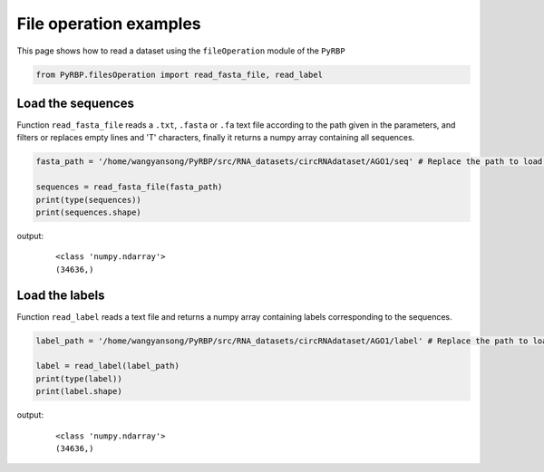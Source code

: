 File operation examples
===========================

This page shows how to read a dataset using the ``fileOperation`` module of the ``PyRBP``

.. code-block:: py

    from PyRBP.filesOperation import read_fasta_file, read_label

Load the sequences
~~~~~~~~~~~~~~~~~~~~~~~~~~~~~~~

Function ``read_fasta_file`` reads a ``.txt``, ``.fasta`` or ``.fa`` text file according to the path given in the parameters, and filters or replaces empty lines and 'T' characters, finally it returns a numpy array containing all sequences.

.. code-block:: py

    fasta_path = '/home/wangyansong/PyRBP/src/RNA_datasets/circRNAdataset/AGO1/seq' # Replace the path to load your own sequences of dataset

    sequences = read_fasta_file(fasta_path)
    print(type(sequences))
    print(sequences.shape)

output:
    ::

        <class 'numpy.ndarray'>
        (34636,)

Load the labels
~~~~~~~~~~~~~~~~~~~~~~~~~~~~~

Function ``read_label`` reads a text file and returns a numpy array containing labels corresponding to the sequences.

.. code-block:: py

    label_path = '/home/wangyansong/PyRBP/src/RNA_datasets/circRNAdataset/AGO1/label' # Replace the path to load your own labels of dataset

    label = read_label(label_path)
    print(type(label))
    print(label.shape)

output:
    ::

        <class 'numpy.ndarray'>
        (34636,)



